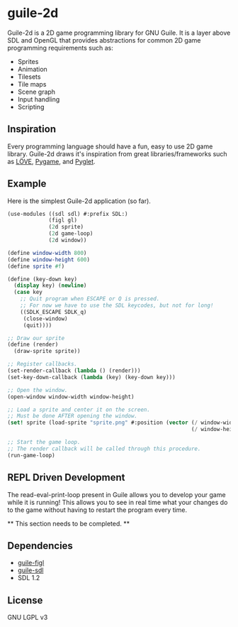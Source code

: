 * guile-2d

  Guile-2d is a 2D game programming library for GNU Guile. It is a
  layer above SDL and OpenGL that provides abstractions for common 2D
  game programming requirements such as:

  - Sprites
  - Animation
  - Tilesets
  - Tile maps
  - Scene graph
  - Input handling
  - Scripting

** Inspiration
   Every programming language should have a fun, easy to use 2D game
   library. Guile-2d draws it's inspiration from great
   libraries/frameworks such as [[http://love2d.org][LÖVE]], [[http://pygame.org][Pygame]], and [[http://pyglet.org][Pyglet]].

** Example
   Here is the simplest Guile-2d application (so far).

   #+BEGIN_SRC scheme
    (use-modules ((sdl sdl) #:prefix SDL:)
                 (figl gl)
                 (2d sprite)
                 (2d game-loop)
                 (2d window))

    (define window-width 800)
    (define window-height 600)
    (define sprite #f)

    (define (key-down key)
      (display key) (newline)
      (case key
        ;; Quit program when ESCAPE or Q is pressed.
        ;; For now we have to use the SDL keycodes, but not for long!
        ((SDLK_ESCAPE SDLK_q)
         (close-window)
         (quit))))

    ;; Draw our sprite
    (define (render)
      (draw-sprite sprite))

    ;; Register callbacks.
    (set-render-callback (lambda () (render)))
    (set-key-down-callback (lambda (key) (key-down key)))

    ;; Open the window.
    (open-window window-width window-height)

    ;; Load a sprite and center it on the screen.
    ;; Must be done AFTER opening the window.
    (set! sprite (load-sprite "sprite.png" #:position (vector (/ window-width 2)
                                                              (/ window-height 2))))

    ;; Start the game loop.
    ;; The render callback will be called through this procedure.
    (run-game-loop)
   #+END_SRC

** REPL Driven Development
   The read-eval-print-loop present in Guile allows you to develop
   your game while it is running! This allows you to see in real time
   what your changes do to the game without having to restart the
   program every time.

   ** This section needs to be completed. **

** Dependencies

   - [[https://gitorious.org/guile-figl/guile-figl][guile-figl]]
   - [[https://www.gnu.org/software/guile-sdl/index.html][guile-sdl]]
   - SDL 1.2

** License

   GNU LGPL v3
